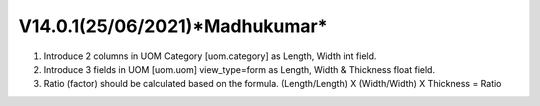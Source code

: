 V14.0.1(**25/06/2021**)*Madhukumar*
=================================
1. Introduce 2 columns in UOM Category [uom.category] as Length, Width  int field.
2. Introduce 3 fields in UOM [uom.uom] view_type=form as Length, Width & Thickness float field.
3. Ratio (factor) should be calculated based on the formula.  (Length/Length) X (Width/Width) X Thickness = Ratio